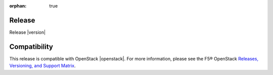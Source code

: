 :orphan: true

Release
-------

Release |version|


Compatibility
-------------

This release is compatible with OpenStack |openstack|. For more information, please see the F5® OpenStack `Releases, Versioning, and Support Matrix <http://f5-openstack-docs.readthedocs.org/en/latest/releases_and_versioning.html>`_.

